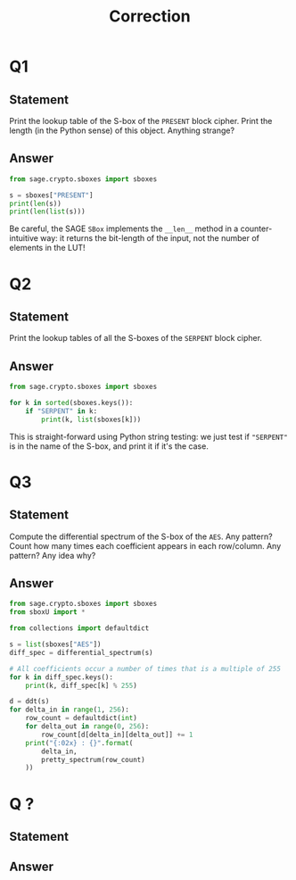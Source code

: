 #+TITLE: Correction

* Q1
** Statement
Print the lookup table of the S-box of the =PRESENT= block cipher. Print the length (in the Python sense) of this object. Anything strange?
** Answer
#+BEGIN_SRC python :tangle scripts/Q1.py
from sage.crypto.sboxes import sboxes

s = sboxes["PRESENT"]
print(len(s))
print(len(list(s)))
      
#+END_SRC

Be careful, the SAGE =SBox= implements the =__len__= method in a counter-intuitive way: it returns the bit-length of the input, not the number of elements in the LUT!

* Q2
** Statement
Print the lookup tables of all the S-boxes of the =SERPENT= block cipher.
** Answer
#+BEGIN_SRC python :tangle scripts/Q2.py
from sage.crypto.sboxes import sboxes

for k in sorted(sboxes.keys()):
    if "SERPENT" in k:
        print(k, list(sboxes[k]))      
#+END_SRC

This is straight-forward using Python string testing: we just test if ="SERPENT"= is in the name of the S-box, and print it if it's the case.

* Q3
** Statement
Compute the differential spectrum of the S-box of the =AES=. Any pattern? Count how many times each coefficient appears in each row/column. Any pattern? Any idea why?
** Answer
#+BEGIN_SRC python :tangle scripts/Q3.py
from sage.crypto.sboxes import sboxes
from sboxU import *

from collections import defaultdict

s = list(sboxes["AES"])
diff_spec = differential_spectrum(s)

# All coefficients occur a number of times that is a multiple of 255
for k in diff_spec.keys():
    print(k, diff_spec[k] % 255)

d = ddt(s)
for delta_in in range(1, 256):
    row_count = defaultdict(int)
    for delta_out in range(0, 256):
        row_count[d[delta_in][delta_out]] += 1
    print("{:02x} : {}".format(
        delta_in,
        pretty_spectrum(row_count)
    ))
    
#+END_SRC


* Q ?
** Statement

** Answer
#+BEGIN_SRC python :tangle scripts/Q2.py

#+END_SRC


